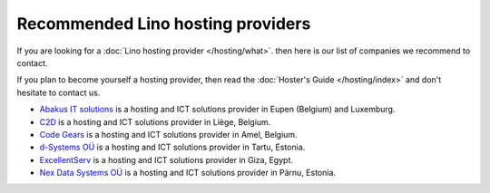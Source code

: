 .. _hosting_provider:

==================================
Recommended Lino hosting providers
==================================

If you are looking for a :doc:`Lino hosting provider </hosting/what>`.
then here is our list of companies we recommend to contact.

If you plan to become yourself a hosting provider, then read the
:doc:`Hoster's Guide </hosting/index>` and don't hesitate to contact
us.


- `Abakus IT solutions <http://www.abakusitsolutions.eu/>`__ is a
  hosting and ICT solutions provider in Eupen (Belgium) and Luxemburg.
  
- `C2D <http://www.c2d.be/fr/>`_ is a hosting and ICT solutions
  provider in Liège, Belgium.
  
- `Code Gears <http://www.code-gears.com>`_ is a hosting and ICT
  solutions provider in Amel, Belgium.

- `d-Systems OÜ <http://www.d-systems.ee>`_ is a hosting and ICT
  solutions provider in Tartu, Estonia.

- `ExcellentServ <http://www.xservx.com/>`__ is a hosting and ICT
  solutions provider in Giza, Egypt.

- `Nex Data Systems OÜ <http://nex.ee>`_ is a hosting and ICT
  solutions provider in Pärnu, Estonia.

